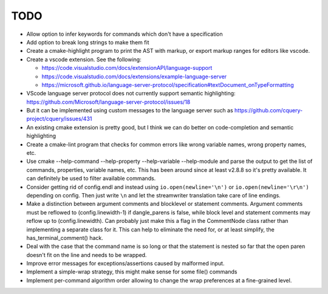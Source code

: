 ====
TODO
====

* Allow option to infer keywords for commands which don't have a specification
* Add option to break long strings to make them fit
* Create a cmake-highlight program to print the AST with markup, or export
  markup ranges for editors like vscode.
* Create a vscode extension. See the following:

  * https://code.visualstudio.com/docs/extensionAPI/language-support
  * https://code.visualstudio.com/docs/extensions/example-language-server
  * https://microsoft.github.io/language-server-protocol/specification#textDocument_onTypeFormatting

* VScode language server protocol does not currently support semantic
  highlighting: https://github.com/Microsoft/language-server-protocol/issues/18
* But it can be implemented using custom messages to the language server such
  as https://github.com/cquery-project/cquery/issues/431
* An existing cmake extension is pretty good, but I think we can do better
  on code-completion and semantic highlighting
* Create a cmake-lint program that checks for common errors like wrong
  variable names, wrong property names, etc.
* Use cmake --help-command --help-property --help-variable --help-module
  and parse the output to get the list of commands, properties, variable
  names, etc. This has been around since at least v2.8.8 so it's pretty
  available. It can definitely be used to filter available commands.
* Consider getting rid of config.endl and instead using
  ``io.open(newline='\n')`` or ``io.open(newline='\r\n')`` depending on config.
  Then just write ``\n`` and let the streamwriter translation take care of
  line endings.
* Make a distinction between argument comments and blocklevel or statement
  comments. Argument comments must be reflowed to (config.linewidth-1) if
  dangle_parens is false, while block level and statement comments may reflow
  up to (config.linewidth). Can probably just make this a flag in the
  CommentNode class rather than implementing a separate class for it. This
  can help to eliminate the need for, or at least simplify, the
  has_terminal_comment() hack.
* Deal with the case that the command name is so long or that the statement is
  nested so far that the open paren doesn't fit on the line and needs to be
  wrapped.
* Improve error messages for exceptions/assertions caused by malformed input.
* Implement a simple-wrap strategy, this might make sense for some file()
  commands
* Implement per-command algorithm order allowing to change the wrap preferences
  at a fine-grained level.
